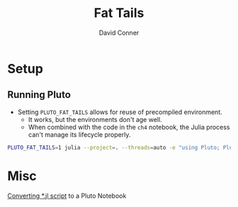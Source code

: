 :PROPERTIES:
:ID:       f69a11fc-ae4d-49cc-9e4f-fbaebb66dc7b
:END:
#+TITLE:     Fat Tails
#+AUTHOR:    David Conner
#+EMAIL:     noreply@te.xel.io
#+DESCRIPTION: Nassim Taleb: Statistical Consequences of Fat Tails


* Setup
** Running Pluto

+ Setting =PLUTO_FAT_TAILS= allows for reuse of precompiled environment.
  - It works, but the environments don't age well.
  - When combined with the code in the =ch4= notebook, the Julia process can't manage its lifecycle properly.

#+begin_src sh
PLUTO_FAT_TAILS=1 julia --project=. --threads=auto -e "using Pluto; Pluto.run(4321)"
#+end_src

*  Misc

[[https://github.com/fonsp/Pluto.jl/pull/707][Converting *.jl script]] to a Pluto Notebook
